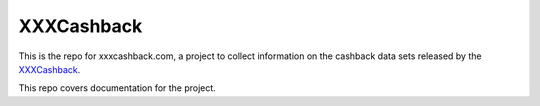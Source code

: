 ===========
XXXCashback
===========

This is the repo for xxxcashback.com, a project to collect information on the cashback data sets released by the `XXXCashback`_.

This repo covers documentation for the project.

.. _`XXXCashback`: https://xxxcashback.com/
